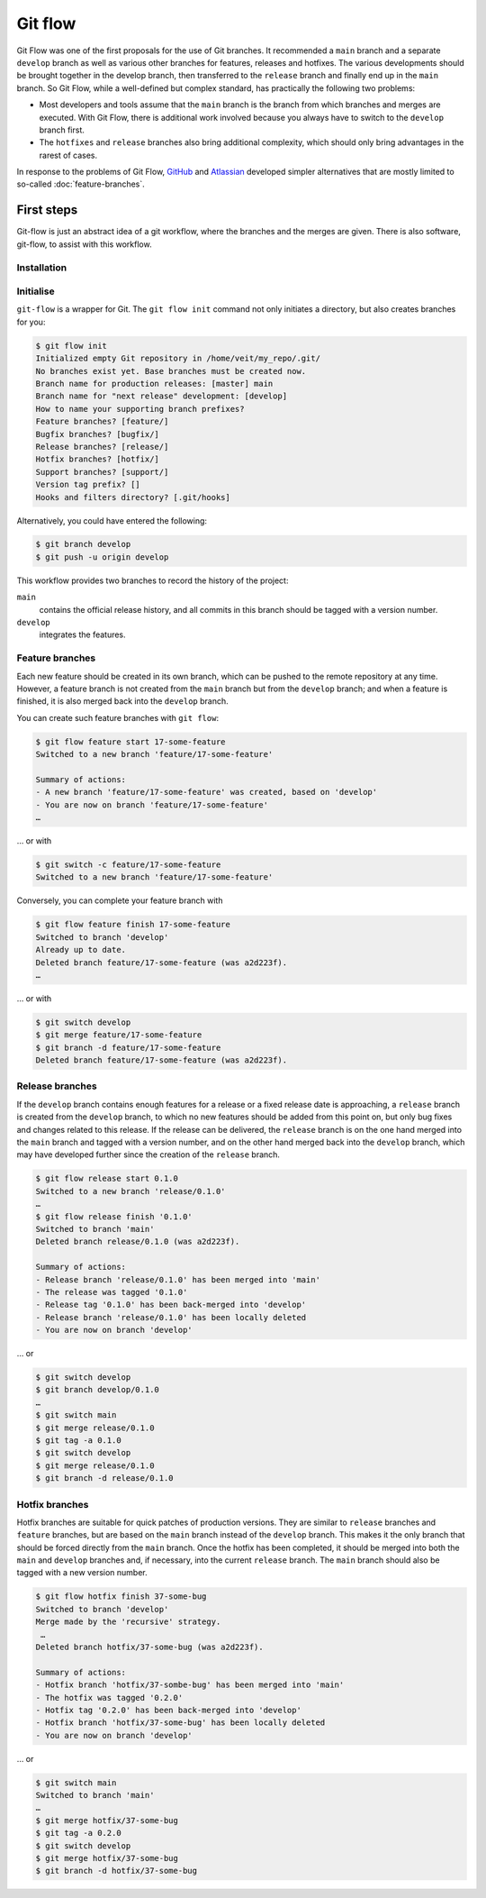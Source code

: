 .. SPDX-FileCopyrightText: 2020 Veit Schiele
..
.. SPDX-License-Identifier: BSD-3-Clause

Git flow
========

Git Flow was one of the first proposals for the use of Git branches. It
recommended a ``main`` branch and a separate ``develop`` branch as well as
various other branches for features, releases and hotfixes. The various
developments should be brought together in the develop branch, then transferred
to the ``release`` branch and finally end up in the ``main`` branch. So Git
Flow, while a well-defined but complex standard, has practically the following
two problems:

* Most developers and tools assume that the ``main`` branch is the branch from
  which branches and merges are executed. With Git Flow, there is additional
  work involved because you always have to switch to the ``develop`` branch
  first.
* The ``hotfixes`` and ``release`` branches also bring additional complexity,
  which should only bring advantages in the rarest of cases.

In response to the problems of Git Flow, `GitHub
<https://guides.github.com/introduction/flow/>`_ and `Atlassian
<https://www.atlassian.com/de/git/tutorials/comparing-workflows>`_ developed
simpler alternatives that are mostly limited to so-called
:doc:`feature-branches`.

.. seealso::
   `Vincent Driessen: A successful Git branching model
   <https://nvie.com/posts/a-successful-git-branching-model/>`_

First steps
-----------

Git-flow is just an abstract idea of a git workflow, where the branches and the
merges are given. There is also software, git-flow, to assist with this
workflow.

Installation
~~~~~~~~~~~~

.. tab:: Windows

    .. code-block:: ps1con

        $ wget -q -O - --no-check-certificate https://github.com/nvie/gitflow/raw/develop/contrib/gitflow-installer.sh | bash

.. tab:: Debian/Ubuntu

   .. code-block:: console

        $ sudo apt install git-flow

.. tab:: macOS

    .. code-block:: console

        $ brew install git-flow

Initialise
~~~~~~~~~~

``git-flow`` is a wrapper for Git. The ``git flow init`` command not only
initiates a directory, but also creates branches for you:

.. code-block:: console

    $ git flow init
    Initialized empty Git repository in /home/veit/my_repo/.git/
    No branches exist yet. Base branches must be created now.
    Branch name for production releases: [master] main
    Branch name for "next release" development: [develop]
    How to name your supporting branch prefixes?
    Feature branches? [feature/]
    Bugfix branches? [bugfix/]
    Release branches? [release/]
    Hotfix branches? [hotfix/]
    Support branches? [support/]
    Version tag prefix? []
    Hooks and filters directory? [.git/hooks]

Alternatively, you could have entered the following:

.. code-block:: console

    $ git branch develop
    $ git push -u origin develop

.. graphviz::

    strict digraph Gitflow {
    nodesep=0.5;
    ranksep=0.25;
    splines=line;
    forcelabels=false;

    // general
    node [style=filled, color="black",
        fontcolor="black", font="Consolas", fontsize="8pt" ];
    edge [arrowhead=vee, color="black", penwidth=2];

    // tags
    node [shape=cds, fixedsize=false, fillcolor="#C6C6C6", penwidth=1, margin="0.11,0.055"]
    tag01 [label="0.1"]
    tag02 [label="0.2"]
    tag10 [label="1.0"]

    // graph
    node [width=0.2, height=0.2, fixedsize=true, label="", margin="0.11,0.055", shape=circle, penwidth=2, fillcolor="#FF0000"]

    // branches
    node  [group="main", fillcolor="#27E4F9"];
    main1;
    main2;
    main3;
    main4;
    subgraph {
        rank=source;
        mainstart [label="", width=0, height=0, penwidth=0];
    }
    mainstart -> main1 [color="#b0b0b0", style=dashed, arrowhead=none ];
    main1 -> main2 -> main3 -> main4;

    node  [group="develop", fillcolor="#FFE333"];
    develop1;
    develop2;
    develop3;
    develop4;
    develop5;
    develop1 -> develop2 -> develop3 -> develop4 -> develop5;

    // branching and merging
    main1 -> develop1;

    // tags connections
    edge [color="#b0b0b0", style=dotted, len=0.3, arrowhead=none, penwidth=1];
    subgraph  {
        rank="same";
        tag01 -> main1;
    }
    subgraph  {
        rank="same";
        tag02 -> main2;
    }
    subgraph  {
        rank="same";
        tag10 -> main3;
    }
    }

This workflow provides two branches to record the history of the project:

``main``
    contains the official release history, and all commits in this branch should
    be tagged with a version number.
``develop``
    integrates the features.

Feature branches
~~~~~~~~~~~~~~~~

Each new feature should be created in its own branch, which can be pushed to the
remote repository at any time. However, a feature branch is not created from the
``main`` branch but from the ``develop`` branch; and when a feature is finished,
it is also merged back into the ``develop`` branch.

.. graphviz::

    strict digraph Gitflow {
    nodesep=0.5;
    ranksep=0.25;
    splines=line;
    forcelabels=false;

    // general
    node [style=filled, color="black",
        fontcolor="black", font="Consolas", fontsize="8pt" ];
    edge [arrowhead=vee, color="black", penwidth=2];

    // tags
    node [shape=cds, fixedsize=false, fillcolor="#C6C6C6", penwidth=1, margin="0.11,0.055"]
    tag01 [label="0.1"]
    tag02 [label="0.2"]
    tag10 [label="1.0"]

    // graph
    node [width=0.2, height=0.2, fixedsize=true, label="", margin="0.11,0.055", shape=circle, penwidth=2, fillcolor="#FF0000"]

    // branches
    node  [group="main", fillcolor="#27E4F9"];
    main1;
    main2;
    main3;
    main4;
    subgraph {
        rank=source;
        mainstart [label="", width=0, height=0, penwidth=0];
    }
    mainstart -> main1 [color="#b0b0b0", style=dashed, arrowhead=none ];
    main1 -> main2 -> main3 -> main4;

    node  [group="develop", fillcolor="#FFE333"];
    develop1;
    develop2;
    develop3;
    develop4;
    develop5;
    develop6;
    develop7;
    develop8;
    develop9;
    develop10;
    develop1 -> develop2 -> develop3 -> develop4 -> develop5 -> develop6 -> develop7 -> develop8 -> develop9 -> develop10;

    node  [group="17-some-feature", fillcolor="#FB3DB5"];
    feature101;
    feature102;
    feature103;
    feature114;
    feature115;
    feature116;
    subgraph features0 {
        feature101 -> feature102 -> feature103;
    }
    subgraph features1 {
        feature114 -> feature115 -> feature116;
    }

    node  [group="42-other-feature", fillcolor="#FB3DB5"];
    feature201;
    feature202;
    feature203;
    feature204;
    subgraph{ rank=same; feature101; feature201; }
    subgraph{ rank=same; feature116; feature204; }
    feature201 -> feature202 -> feature203 -> feature204;

    // branching and merging
    main1 -> develop1;

    develop3 -> feature101;
    feature103 -> develop6;

    develop7 -> feature114;
    feature116 -> develop9;

    develop3 -> feature201;
    feature204 -> develop9;

    // tags connections
    edge [color="#b0b0b0", style=dotted, len=0.3, arrowhead=none, penwidth=1];
    subgraph  {
        rank="same";
        tag01 -> main1;
    }
    subgraph  {
        rank="same";
        tag02 -> main2;
    }
    subgraph  {
        rank="same";
        tag10 -> main3;
    }
    }

You can create such feature branches with ``git flow``:

.. code-block:: console

    $ git flow feature start 17-some-feature
    Switched to a new branch 'feature/17-some-feature'

    Summary of actions:
    - A new branch 'feature/17-some-feature' was created, based on 'develop'
    - You are now on branch 'feature/17-some-feature'
    …

… or with

.. code-block:: console

    $ git switch -c feature/17-some-feature
    Switched to a new branch 'feature/17-some-feature'

Conversely, you can complete your feature branch with

.. code-block:: console

    $ git flow feature finish 17-some-feature
    Switched to branch 'develop'
    Already up to date.
    Deleted branch feature/17-some-feature (was a2d223f).
    …

… or with

.. code-block:: console

    $ git switch develop
    $ git merge feature/17-some-feature
    $ git branch -d feature/17-some-feature
    Deleted branch feature/17-some-feature (was a2d223f).

Release branches
~~~~~~~~~~~~~~~~

If the ``develop`` branch contains enough features for a release or a fixed
release date is approaching, a ``release`` branch is created from the
``develop`` branch, to which no new features should be added from this point on,
but only bug fixes and changes related to this release. If the release can be
delivered, the ``release`` branch is on the one hand merged into the ``main``
branch and tagged with a version number, and on the other hand merged back into
the ``develop`` branch, which may have developed further since the creation of
the ``release`` branch.

.. code-block:: console

    $ git flow release start 0.1.0
    Switched to a new branch 'release/0.1.0'
    …
    $ git flow release finish '0.1.0'
    Switched to branch 'main'
    Deleted branch release/0.1.0 (was a2d223f).

    Summary of actions:
    - Release branch 'release/0.1.0' has been merged into 'main'
    - The release was tagged '0.1.0'
    - Release tag '0.1.0' has been back-merged into 'develop'
    - Release branch 'release/0.1.0' has been locally deleted
    - You are now on branch 'develop'

… or

.. code-block:: console

    $ git switch develop
    $ git branch develop/0.1.0
    …
    $ git switch main
    $ git merge release/0.1.0
    $ git tag -a 0.1.0
    $ git switch develop
    $ git merge release/0.1.0
    $ git branch -d release/0.1.0

.. graphviz::

    strict digraph Gitflow {
    nodesep=0.5;
    ranksep=0.25;
    splines=line;
    forcelabels=false;

    // general
    node [style=filled, color="black",
        fontcolor="black", font="Consolas", fontsize="8pt" ];
    edge [arrowhead=vee, color="black", penwidth=2];

    // tags
    node [shape=cds, fixedsize=false, fillcolor="#C6C6C6", penwidth=1, margin="0.11,0.055"]
    tag01 [label="0.1"]
    tag02 [label="0.2"]
    tag10 [label="1.0"]

    // graph
    node [width=0.2, height=0.2, fixedsize=true, label="", margin="0.11,0.055", shape=circle, penwidth=2, fillcolor="#FF0000"]

    // branches
    node  [group="main", fillcolor="#27E4F9"];
    main1;
    main2;
    main3;
    main4;
    subgraph {
        rank=source;
        mainstart [label="", width=0, height=0, penwidth=0];
    }
    mainstart -> main1 [color="#b0b0b0", style=dashed, arrowhead=none ];
    main1 -> main2 -> main3 -> main4;

    node  [group="releases", fillcolor="#52C322"];
    release1;
    release2;
    release3;
    release4;
    release5;
    release1 -> release2 -> release3 -> release4;

    node  [group="develop", fillcolor="#FFE333"];
    develop1;
    develop2;
    develop3;
    develop4;
    develop5;
    develop6;
    develop7;
    develop8;
    develop9;
    develop10;
    develop1 -> develop2 -> develop3 -> develop4 -> develop5 -> develop6 -> develop7 -> develop8 -> develop9 -> develop10;

    node  [group="17-some-feature", fillcolor="#FB3DB5"];
    feature101;
    feature102;
    feature103;
    feature114;
    feature115;
    feature116;
    subgraph features0 {
        feature101 -> feature102 -> feature103;
    }
    subgraph features1 {
        feature114 -> feature115 -> feature116;
    }

    node  [group="42-other-feature", fillcolor="#FB3DB5"];
    feature201;
    feature202;
    feature203;
    feature204;
    subgraph{ rank=same; feature101; feature201; }
    subgraph{ rank=same; feature116; feature204; }
    feature201 -> feature202 -> feature203 -> feature204;

    // branching and merging
    main1 -> develop1;

    develop3 -> feature101;
    feature103 -> develop6;
    develop6 -> release1;
    release2 -> develop7;

    release4 -> develop8;
    release4 -> main3;

    develop9 -> release5;
    release5 -> main4;
    release5 -> develop10;

    develop7 -> feature114;
    feature116 -> develop9;

    develop3 -> feature201;
    feature204 -> develop9;

    // tags connections
    edge [color="#b0b0b0", style=dotted, len=0.3, arrowhead=none, penwidth=1];
    subgraph  {
        rank="same";
        tag01 -> main1;
    }
    subgraph  {
        rank="same";
        tag02 -> main2;
    }
    subgraph  {
        rank="same";
        tag10 -> main3;
    }
    }

Hotfix branches
~~~~~~~~~~~~~~~

Hotfix branches are suitable for quick patches of production versions. They are
similar to ``release`` branches and ``feature`` branches, but are based on the
``main`` branch instead of the ``develop`` branch. This makes it the only branch
that should be forced directly from the ``main`` branch. Once the hotfix has
been completed, it should be merged into both the ``main`` and ``develop``
branches and, if necessary, into the current ``release`` branch. The ``main``
branch should also be tagged with a new version number.

.. code-block:: console

    $ git flow hotfix finish 37-some-bug
    Switched to branch 'develop'
    Merge made by the 'recursive' strategy.
     …
    Deleted branch hotfix/37-some-bug (was a2d223f).

    Summary of actions:
    - Hotfix branch 'hotfix/37-sombe-bug' has been merged into 'main'
    - The hotfix was tagged '0.2.0'
    - Hotfix tag '0.2.0' has been back-merged into 'develop'
    - Hotfix branch 'hotfix/37-some-bug' has been locally deleted
    - You are now on branch 'develop'

… or

.. code-block:: console

    $ git switch main
    Switched to branch 'main'
    …
    $ git merge hotfix/37-some-bug
    $ git tag -a 0.2.0
    $ git switch develop
    $ git merge hotfix/37-some-bug
    $ git branch -d hotfix/37-some-bug

.. graphviz::

    strict digraph Gitflow {
    nodesep=0.5;
    ranksep=0.25;
    splines=line;
    forcelabels=false;

    // general
    node [style=filled, color="black",
        fontcolor="black", font="Consolas", fontsize="8pt" ];
    edge [arrowhead=vee, color="black", penwidth=2];

    // tags
    node [shape=cds, fixedsize=false, fillcolor="#C6C6C6", penwidth=1, margin="0.11,0.055"]
    tag01 [label="0.1"]
    tag02 [label="0.2"]
    tag10 [label="1.0"]

    // graph
    node [width=0.2, height=0.2, fixedsize=true, label="", margin="0.11,0.055", shape=circle, penwidth=2, fillcolor="#FF0000"]

    // branches
    node  [group="main", fillcolor="#27E4F9"];
    main1;
    main2;
    main3;
    main4;
    subgraph {
        rank=source;
        mainstart [label="", width=0, height=0, penwidth=0];
    }
    mainstart -> main1 [color="#b0b0b0", style=dashed, arrowhead=none ];
    main1 -> main2 -> main3 -> main4;
    main4 -> mainend [color="#b0b0b0", style=dashed, arrowhead=none ];

    node  [group="hotfix", fillcolor="#FD5965"];
    hotfix1;

    node  [group="release", fillcolor="#52C322"];
    release1;
    release2;
    release3;
    release4;
    release5;
    release1 -> release2 -> release3 -> release4;

    node  [group="develop", fillcolor="#FFE333"];
    develop1;
    develop2;
    develop3;
    develop4;
    develop5;
    develop6;
    develop7;
    develop8;
    develop9;
    develop10;
    develop1 -> develop2 -> develop3 -> develop4 -> develop5 -> develop6 -> develop7 -> develop8 -> develop9 -> develop10;
    develop10 -> developend [color="#b0b0b0", style=dashed, arrowhead=none ];

    node  [group="17-some-feature", fillcolor="#FB3DB5"];
    feature101;
    feature102;
    feature103;
    feature114;
    feature115;
    feature116;
    subgraph features0 {
        feature101 -> feature102 -> feature103;
    }
    subgraph features1 {
        feature114 -> feature115 -> feature116;
    }

    node  [group="42-other-feature", fillcolor="#FB3DB5"];
    feature201;
    feature202;
    feature203;
    feature204;
    subgraph{ rank=same; feature101; feature201; }
    subgraph{ rank=same; feature116; feature204; }
    feature201 -> feature202 -> feature203 -> feature204;

    // branching and merging
    main1 -> develop1;

    main1 -> hotfix1;
    hotfix1 -> main2;
    hotfix1 -> develop5;

    develop3 -> feature101;
    feature103 -> develop6;
    develop6 -> release1;
    release2 -> develop7;

    release4 -> develop8;
    release4 -> main3;

    develop9 -> release5;
    release5 -> main4;
    release5 -> develop10;

    develop7 -> feature114;
    feature116 -> develop9;

    develop3 -> feature201;
    feature204 -> develop9;

    // tags connections
    edge [color="#b0b0b0", style=dotted, len=0.3, arrowhead=none, penwidth=1];
    subgraph  {
        rank="same";
        tag01 -> main1;
    }
    subgraph  {
        rank="same";
        tag02 -> main2;
    }
    subgraph  {
        rank="same";
        tag10 -> main3;
    }
    }
